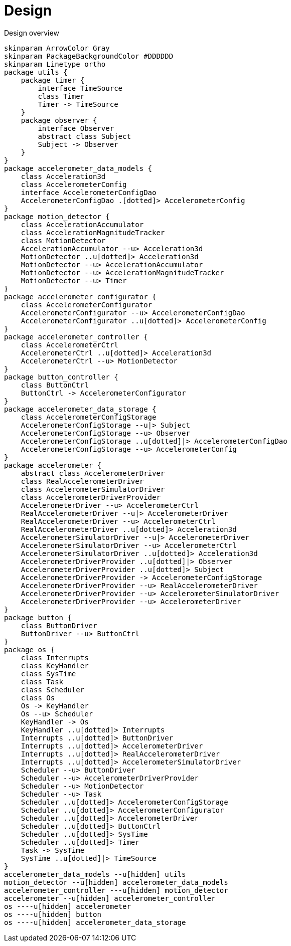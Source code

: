 = Design
:sectnums:
:imagesdir: media

[plantuml, target=diag-overview]
.Design overview
----
skinparam ArrowColor Gray
skinparam PackageBackgroundColor #DDDDDD
skinparam Linetype ortho
package utils {
    package timer {
        interface TimeSource
        class Timer
        Timer -> TimeSource
    }
    package observer {
        interface Observer
        abstract class Subject
        Subject -> Observer
    }
}
package accelerometer_data_models {
    class Acceleration3d
    class AccelerometerConfig
    interface AccelerometerConfigDao
    AccelerometerConfigDao .[dotted]> AccelerometerConfig
}
package motion_detector {
    class AccelerationAccumulator
    class AccelerationMagnitudeTracker
    class MotionDetector
    AccelerationAccumulator --u> Acceleration3d
    MotionDetector ..u[dotted]> Acceleration3d
    MotionDetector --u> AccelerationAccumulator
    MotionDetector --u> AccelerationMagnitudeTracker
    MotionDetector --u> Timer
}
package accelerometer_configurator {
    class AccelerometerConfigurator
    AccelerometerConfigurator --u> AccelerometerConfigDao
    AccelerometerConfigurator ..u[dotted]> AccelerometerConfig
}
package accelerometer_controller {
    class AccelerometerCtrl
    AccelerometerCtrl ..u[dotted]> Acceleration3d
    AccelerometerCtrl --u> MotionDetector
}
package button_controller {
    class ButtonCtrl
    ButtonCtrl -> AccelerometerConfigurator
}
package accelerometer_data_storage {
    class AccelerometerConfigStorage
    AccelerometerConfigStorage --u|> Subject
    AccelerometerConfigStorage --u> Observer
    AccelerometerConfigStorage ..u[dotted]|> AccelerometerConfigDao
    AccelerometerConfigStorage --u> AccelerometerConfig
}
package accelerometer {
    abstract class AccelerometerDriver
    class RealAccelerometerDriver
    class AccelerometerSimulatorDriver
    class AccelerometerDriverProvider
    AccelerometerDriver --u> AccelerometerCtrl
    RealAccelerometerDriver --u|> AccelerometerDriver
    RealAccelerometerDriver --u> AccelerometerCtrl
    RealAccelerometerDriver ..u[dotted]> Acceleration3d
    AccelerometerSimulatorDriver --u|> AccelerometerDriver
    AccelerometerSimulatorDriver --u> AccelerometerCtrl
    AccelerometerSimulatorDriver ..u[dotted]> Acceleration3d
    AccelerometerDriverProvider ..u[dotted]|> Observer
    AccelerometerDriverProvider ..u[dotted]> Subject
    AccelerometerDriverProvider -> AccelerometerConfigStorage
    AccelerometerDriverProvider --u> RealAccelerometerDriver
    AccelerometerDriverProvider --u> AccelerometerSimulatorDriver
    AccelerometerDriverProvider --u> AccelerometerDriver
}
package button {
    class ButtonDriver
    ButtonDriver --u> ButtonCtrl
}
package os {
    class Interrupts
    class KeyHandler
    class SysTime
    class Task
    class Scheduler
    class Os
    Os -> KeyHandler
    Os --u> Scheduler
    KeyHandler -> Os
    KeyHandler ..u[dotted]> Interrupts
    Interrupts ..u[dotted]> ButtonDriver
    Interrupts ..u[dotted]> AccelerometerDriver
    Interrupts ..u[dotted]> RealAccelerometerDriver
    Interrupts ..u[dotted]> AccelerometerSimulatorDriver
    Scheduler --u> ButtonDriver
    Scheduler --u> AccelerometerDriverProvider
    Scheduler --u> MotionDetector
    Scheduler --u> Task
    Scheduler ..u[dotted]> AccelerometerConfigStorage
    Scheduler ..u[dotted]> AccelerometerConfigurator
    Scheduler ..u[dotted]> AccelerometerDriver
    Scheduler ..u[dotted]> ButtonCtrl
    Scheduler ..u[dotted]> SysTime
    Scheduler ..u[dotted]> Timer
    Task -> SysTime
    SysTime ..u[dotted]|> TimeSource
}
accelerometer_data_models --u[hidden] utils
motion_detector --u[hidden] accelerometer_data_models
accelerometer_controller ---u[hidden] motion_detector
accelerometer --u[hidden] accelerometer_controller
os ----u[hidden] accelerometer
os ----u[hidden] button
os ----u[hidden] accelerometer_data_storage
----
